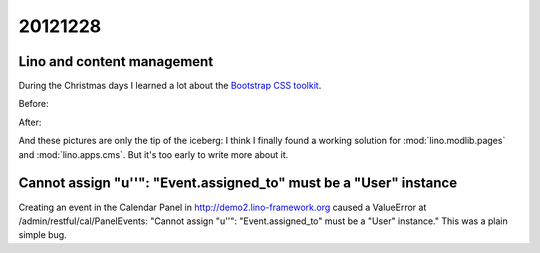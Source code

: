 20121228
========

Lino and content management
---------------------------

During the Christmas days I learned a lot about 
the `Bootstrap CSS toolkit <http://twitter.github.com/bootstrap/>`__.

Before:

.. image:: 1228a.jpg
  :scale: 50
  
After:  

.. image:: 1228b.jpg
  :scale: 50


And these pictures are only the tip of the iceberg: 
I think I finally found a working solution for 
:mod:`lino.modlib.pages`
and :mod:`lino.apps.cms`.
But it's too early to write more about it.


Cannot assign "u''": "Event.assigned_to" must be a "User" instance
------------------------------------------------------------------

Creating an event in the Calendar Panel in 
http://demo2.lino-framework.org
caused a ValueError at /admin/restful/cal/PanelEvents:
"Cannot assign "u''": "Event.assigned_to" must be a "User" instance."
This was a plain simple bug.
